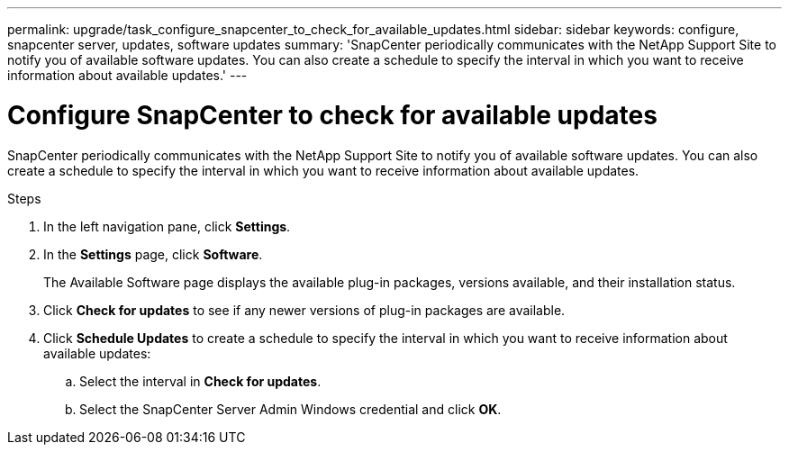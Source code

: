 ---
permalink: upgrade/task_configure_snapcenter_to_check_for_available_updates.html
sidebar: sidebar
keywords: configure, snapcenter server, updates, software updates
summary: 'SnapCenter periodically communicates with the NetApp Support Site to notify you of available software updates. You can also create a schedule to specify the interval in which you want to receive information about available updates.'
---

= Configure SnapCenter to check for available updates
:icons: font
:imagesdir: ../media/

[.lead]
SnapCenter periodically communicates with the NetApp Support Site to notify you of available software updates. You can also create a schedule to specify the interval in which you want to receive information about available updates.

.Steps

. In the left navigation pane, click *Settings*.
. In the *Settings* page, click *Software*.
+
The Available Software page displays the available plug-in packages, versions available, and their installation status.

. Click *Check for updates* to see if any newer versions of plug-in packages are available.
. Click *Schedule Updates* to create a schedule to specify the interval in which you want to receive information about available updates:
 .. Select the interval in *Check for updates*.
 .. Select the SnapCenter Server Admin Windows credential and click *OK*.
